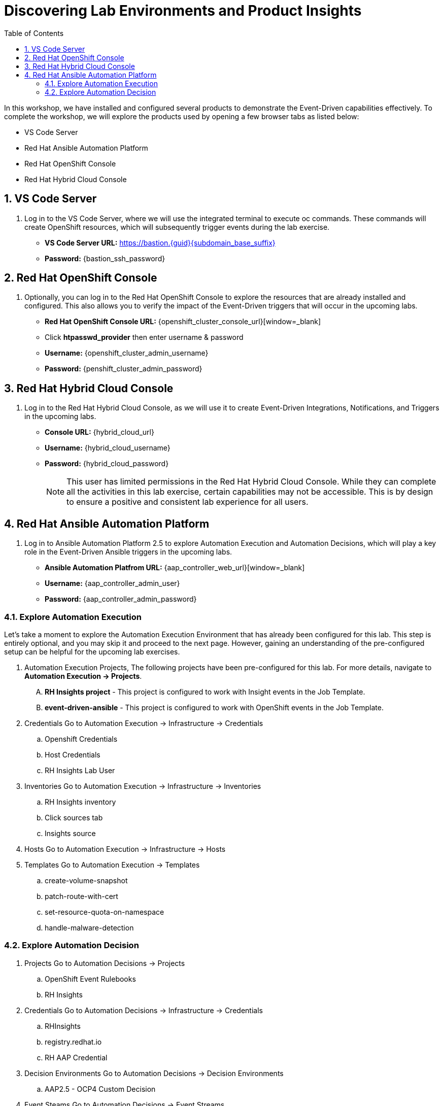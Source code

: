 :imagesdir: ../assets/images
:toc:

= Discovering Lab Environments and Product Insights

In this workshop, we have installed and configured several products to demonstrate the Event-Driven capabilities effectively. To complete the workshop, we will explore the products used by opening a few browser tabs as listed below:

* VS Code Server
* Red Hat Ansible Automation Platform
* Red Hat OpenShift Console
* Red Hat Hybrid Cloud Console

:sectnums:
== VS Code Server
. Log in to the VS Code Server, where we will use the integrated terminal to execute oc commands. These commands will create OpenShift resources, which will subsequently trigger events during the lab exercise.
+
****
[upperalpha]
// .. Login Details:
* *VS Code Server URL:* https://bastion.{guid}{subdomain_base_suffix}[window=_blank]
* *Password:* {bastion_ssh_password}
****

== Red Hat OpenShift Console
. Optionally, you can log in to the Red Hat OpenShift Console to explore the resources that are already installed and configured. This also allows you to verify the impact of the Event-Driven triggers that will occur in the upcoming labs.
+
****
[upperalpha]
// .. Login Details:
* *Red Hat OpenShift Console URL:* {openshift_cluster_console_url}[window=_blank]
* Click *htpasswd_provider* then enter username & password
* *Username:* {openshift_cluster_admin_username}
* *Password:* {penshift_cluster_admin_password}
****

== Red Hat Hybrid Cloud Console
. Log in to the Red Hat Hybrid Cloud Console, as we will use it to create Event-Driven Integrations, Notifications, and Triggers in the upcoming labs.
+
****
[upperalpha]
// .. Log details:
* *Console URL:* {hybrid_cloud_url}
* *Username:*	{hybrid_cloud_username}
* *Password:* {hybrid_cloud_password}

+
NOTE: This user has limited permissions in the Red Hat Hybrid Cloud Console. While they can complete all the activities in this lab exercise, certain capabilities may not be accessible. This is by design to ensure a positive and consistent lab experience for all users.
****

== Red Hat Ansible Automation Platform
. Log in to Ansible Automation Platform 2.5 to explore Automation Execution and Automation Decisions, which will play a key role in the Event-Driven Ansible triggers in the upcoming labs.
+
****
[upperalpha]
// .. Login Details:
* *Ansible Automation Platfrom URL:* {aap_controller_web_url}[window=_blank]
* *Username:* {aap_controller_admin_user}
* *Password:* {aap_controller_admin_password}
****

=== Explore Automation Execution
Let's take a moment to explore the Automation Execution Environment that has already been configured for this lab. This step is entirely optional, and you may skip it and proceed to the next page. However, gaining an understanding of the pre-configured setup can be helpful for the upcoming lab exercises.

. Automation Execution Projects, The following projects have been pre-configured for this lab. For more details, navigate to *Automation Execution → Projects*.
+
****
[upperalpha]
.. *RH Insights project* - This project is configured to work with Insight events in the Job Template.
.. *event-driven-ansible* - This project is configured to work with OpenShift events in the Job Template.

****

. Credentials
Go to Automation Execution → Infrastructure → Credentials 
.. Openshift Credentials
.. Host Credentials
.. RH Insights Lab User

. Inventories
Go to Automation Execution → Infrastructure → Inventories
.. RH Insights inventory
.. Click sources tab 
.. Insights source

. Hosts
Go to Automation Execution → Infrastructure → Hosts

. Templates
Go to Automation Execution → Templates
.. create-volume-snapshot
.. patch-route-with-cert
.. set-resource-quota-on-namespace
.. handle-malware-detection

=== Explore Automation Decision
. Projects
Go to Automation Decisions → Projects 
.. OpenShift Event Rulebooks
.. RH Insights

. Credentials
Go to Automation Decisions → Infrastructure → Credentials 
.. RHInsights
.. registry.redhat.io
.. RH AAP Credential

. Decision Environments
Go to Automation Decisions → Decision Environments
.. AAP2.5 - OCP4 Custom Decision

. Event Steams
Go to Automation Decisions → Event Streams
.. Red Hat Insights Event Stream

. Rulebook Activations
Go to Automation Decisions → Rulebook Activations
.. Create Volume Snapshot
.. Set Resource Quota On Namespace
.. Patch Route With Cert

